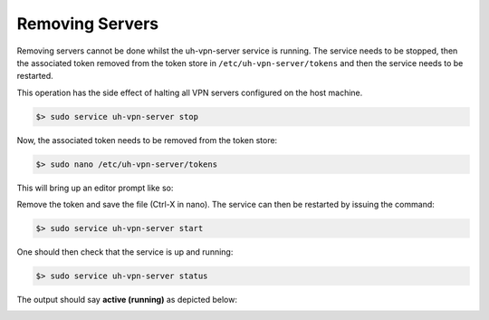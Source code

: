 Removing Servers
================

Removing servers cannot be done whilst the uh-vpn-server service is running. The service needs to be stopped, then
the associated token removed from the token store in ``/etc/uh-vpn-server/tokens`` and then the service needs to be
restarted.

This operation has the side effect of halting all VPN servers configured on the host machine.

.. code-block:: bash

    $> sudo service uh-vpn-server stop

Now, the associated token needs to be removed from the token store:

.. code-block:: bash

    $> sudo nano /etc/uh-vpn-server/tokens

This will bring up an editor prompt like so:

.. image:: /_static/servers/token_store.png
  :width: 600
  :alt: Token store

Remove the token and save the file (Ctrl-X in nano). The service can then be restarted by issuing the command:

.. code-block:: bash

    $> sudo service uh-vpn-server start

One should then check that the service is up and running:

.. code-block:: bash

    $> sudo service uh-vpn-server status

The output should say **active (running)** as depicted below:

.. image:: /_static/servers/service_status.png
  :width: 600
  :alt: Expected status